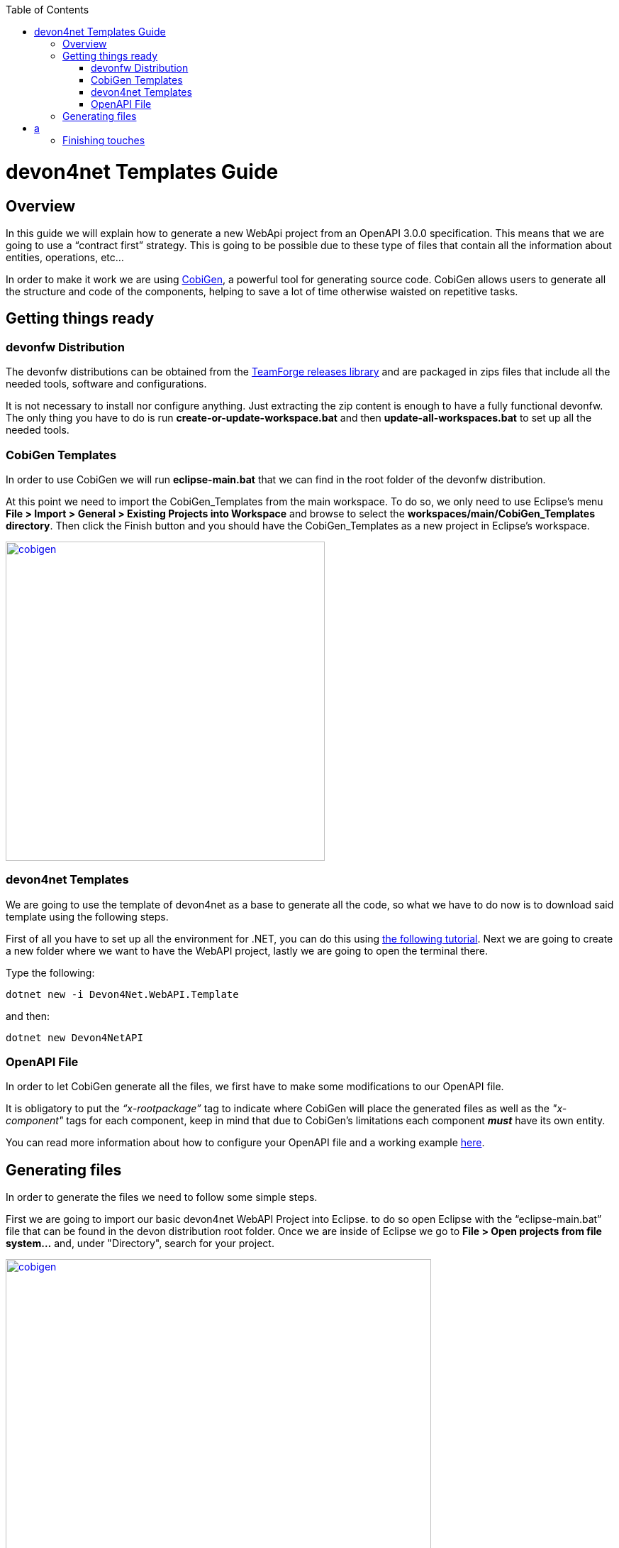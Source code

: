 :toc: macro
toc::[]
:icons: font
:iconfont-remote!:
:iconfont-name: font-awesome
:stylesdir: css

= [navy]#devon4net Templates Guide#

== [navy]#Overview#

In this guide we will explain how to generate a new WebApi project from an OpenAPI 3.0.0 specification. This  means that we are going to use a “contract first” strategy. This is going to be possible due to these type of files that contain all the information about entities, operations, etc…

In order to make it work we are using https://github.com/devonfw/tools-cobigen[CobiGen], a powerful tool for generating source code. CobiGen allows users to generate all the structure and code of the components, helping to save a lot of time otherwise waisted on repetitive tasks.

== [navy]#Getting things ready#

=== [navy]#devonfw Distribution#

The devonfw distributions can be obtained from the https://coconet.capgemini.com/sf/frs/do/listReleases/projects.apps2_devon/frs.devon_distribution[TeamForge releases library] and are packaged in zips files that include all the needed tools, software and configurations.

It is not necessary to install nor configure anything. Just extracting the zip content is enough to have a fully functional devonfw. The only thing you have to do is run *create-or-update-workspace.bat* and then *update-all-workspaces.bat* to set up all the needed tools.


=== [navy]#CobiGen Templates#

In order to use CobiGen we will run *eclipse-main.bat* that we can find in the root folder of the devonfw distribution.

At this point we need to import the CobiGen_Templates from the main workspace. To do so, we only need to use Eclipse’s menu *File > Import > General > Existing Projects into Workspace* and browse to select the *workspaces/main/CobiGen_Templates directory*. Then click the Finish button and you should have the CobiGen_Templates as a new project in Eclipse’s workspace.

[[img-cobigen]]
image::images/cobigen_templates.png["cobigen", width="450", link="images/cobigen_templates.png"]

=== [navy]#devon4net Templates#

We are going to use the template of devon4net as a base to generate all the code, so what we have to do now is to download said template using the following steps.

First of all you have to set up all the environment for .NET, you can do this using https://devon4net.github.io/environment.html[the following tutorial]. Next we are going to create a new folder where we want to have the WebAPI project, lastly we are going to open the terminal there.

Type the following:

	dotnet new -i Devon4Net.WebAPI.Template
	
and then:

	dotnet new Devon4NetAPI
	
=== [navy]#OpenAPI File#

In order to let CobiGen generate all the files, we first have to make some modifications to our OpenAPI file. 

It is obligatory to put the _“x-rootpackage”_ tag to indicate where CobiGen will place the generated files as well as the _"x-component"_ tags for each component, keep in mind that due to CobiGen's limitations each component *_must_* have its own entity.

You can read more information about how to configure your OpenAPI file and a working example https://github.com/devonfw/tools-cobigen/wiki/cobigen-openapiplugin#full-example[here].

== [navy]#Generating files#
	
In order to generate the files we need to follow some simple steps.

First we are going to import our basic devon4net WebAPI Project into Eclipse. to do so open Eclipse with the “eclipse-main.bat” file that can be found in the devon distribution root folder. Once we are inside of Eclipse we go to *File > Open projects from file system...* and, under "Directory", search for your project.

[[img-cobigen]]
image::images/Project_selection.png["cobigen", width="600", link="images/Project_selection.png"]

Next we copy our OpenAPI file into the root folder of the project.

[[img-cobigen]]
image::images/OpenAPI_file_root_folder.png["cobigen", width="300", link="images/OpenAPI_file_root_folder.png"]

And then we right click on OpenAPI file and then select *CobiGen > Generate...* It will display a window like this:

[[img-cobigen]]
image::images/cobigen_generate0.png["cobigen", width="800", link="images/cobigen_generate0.png"]

To select all .NET features choose *CRUD devon4net Server* otherwise you can select only those that interest you.

[[img-cobigen]]
image::images/cobigen_generate1.png["cobigen", width="800", link="images/cobigen_generate1.png]

Ones you select all the files that you want to generate, click on the _“Finish”_ button to generate all the source code.


= a

At this point it is needed to make some modifications in the code in order to configure correctly the server. To do so it is needed to locate the services and the repositories files that were created in *Devon4Net.WebAPI.Implementation*

Services location:
[[img-cobigen]]
image::images/Services.png["cobigen", width="300", link="images/Services.png]

Repositories location:
[[img-cobigen]]
image::images/Repositories.png["cobigen", width="300", link="images/Repositories.png]

Now, we are going to open the following file *Devon4Net.WebAPI.Implementation\Configure\DevonConfiguration.cs*.
In there we have to add the Dependency Inyection for the services and the repositories that Cobigen has generated. The following image is an example of what is needed to add.

[[img-cobigen]]
image::images/BussinessConfiguration.png["cobigen", width="800", link="images/BussinessConfiguration.png]


After that, we open a terminal in the *[Project_Name]/Devon4Net.Application.WebAPI* and then type:

	dotnet run
	
This will deploy our application in our localhost with the port 8081, so when you click http://localhost:8081/swagger[here] (localhost:8081/swagger) you can see, in swagger, all the services and the data model.

== [navy]#Finishing touches#

After generating the files, locate the services and the repositories created in *Devon4Net.Business.Common*

Services location:
[[img-cobigen]]
image::images/Services.png["cobigen", width="300", link="images/Services.png]

Repositories location:
[[img-cobigen]]
image::images/Repositories.png["cobigen", width="300", link="images/Repositories.png]


Once you have find these you have to import them and add them into the _AddBusinessCommonDependencyInjectionService_ method found in *Bussiness/Devon4Net.Business.Common/Configuration/BusinessCommonConfiguration.cs*



	
	
	
	
	
	
	
	
	
	
	
	
	
	
	
	
	
	
	
	
	
	
	
	
	
	
	
	
	
	
	
	
	
